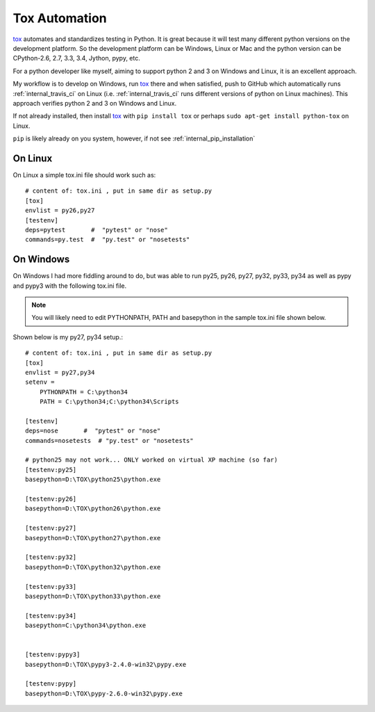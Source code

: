 .. tox

.. _internal_tox:

Tox Automation
==============

.. _tox: https://tox.readthedocs.org/en/latest/



tox_ automates and standardizes testing in Python.  It is great because it will test many different python versions on the development platform.  So the development platform can be Windows, Linux or Mac and the python version can be CPython-2.6, 2.7, 3.3, 3.4, Jython, pypy, etc.  

For a python developer like myself, aiming to support python 2 and 3 on Windows and Linux, it is an excellent approach.

My workflow is to develop on Windows, run tox_ there and when satisfied, push to GitHub which automatically runs :ref:`internal_travis_ci` on Linux (i.e. :ref:`internal_travis_ci` runs different versions of python on Linux machines). This approach verifies python 2 and 3 on Windows and Linux.

If not already installed, then install tox_ with ``pip install tox`` or perhaps ``sudo apt-get install python-tox`` on Linux.

``pip`` is likely already on you system, however, if not see :ref:`internal_pip_installation`

On Linux
--------

On Linux a simple tox.ini file should work such as::

    # content of: tox.ini , put in same dir as setup.py
    [tox]
    envlist = py26,py27
    [testenv]
    deps=pytest       #  "pytest" or "nose"
    commands=py.test  #  "py.test" or "nosetests" 

On Windows
----------

On Windows I had more fiddling around to do, but was able to run py25, py26, py27, py32, py33, py34 as well as pypy and pypy3 with the following tox.ini file.  

.. note::

    You will likely need to edit PYTHONPATH, PATH and basepython in the sample tox.ini file shown below.

Shown below is my py27, py34 setup.::

    # content of: tox.ini , put in same dir as setup.py
    [tox]
    envlist = py27,py34
    setenv =
        PYTHONPATH = C:\python34
        PATH = C:\python34;C:\python34\Scripts

    [testenv]
    deps=nose       #  "pytest" or "nose"
    commands=nosetests  # "py.test" or "nosetests" 

    # python25 may not work... ONLY worked on virtual XP machine (so far)
    [testenv:py25]
    basepython=D:\TOX\python25\python.exe

    [testenv:py26]
    basepython=D:\TOX\python26\python.exe

    [testenv:py27]
    basepython=D:\TOX\python27\python.exe

    [testenv:py32]
    basepython=D:\TOX\python32\python.exe

    [testenv:py33]
    basepython=D:\TOX\python33\python.exe

    [testenv:py34]
    basepython=C:\python34\python.exe


    [testenv:pypy3]
    basepython=D:\TOX\pypy3-2.4.0-win32\pypy.exe

    [testenv:pypy]
    basepython=D:\TOX\pypy-2.6.0-win32\pypy.exe



